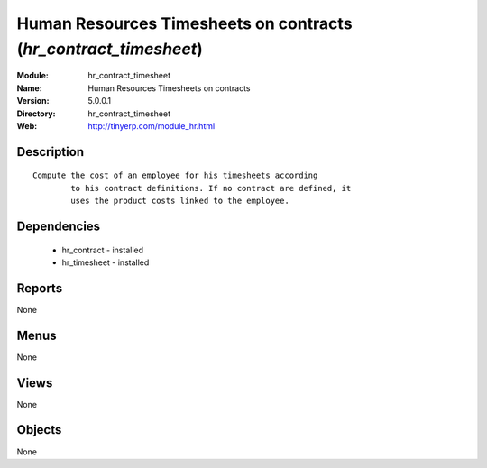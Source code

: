 
Human Resources Timesheets on contracts (*hr_contract_timesheet*)
=================================================================
:Module: hr_contract_timesheet
:Name: Human Resources Timesheets on contracts
:Version: 5.0.0.1
:Directory: hr_contract_timesheet
:Web: http://tinyerp.com/module_hr.html

Description
-----------

::

  Compute the cost of an employee for his timesheets according
          to his contract definitions. If no contract are defined, it
          uses the product costs linked to the employee.

Dependencies
------------

 * hr_contract - installed
 * hr_timesheet - installed

Reports
-------

None


Menus
-------


None


Views
-----


None



Objects
-------

None
